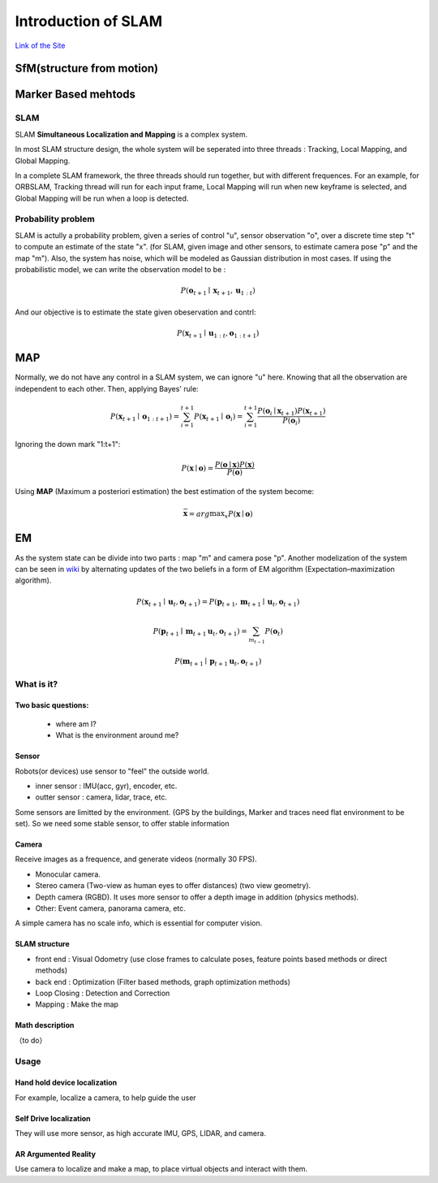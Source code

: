 Introduction of SLAM
===================================

`Link of the Site <https://vio.readthedocs.io/en/latest/index.html>`_


SfM(structure from motion)
~~~~~~~~~~~~~~~~~~~~~~~~~


Marker Based mehtods
~~~~~~~~~~~~~~~~~~~~

SLAM
-----------------------------

SLAM **Simultaneous Localization and Mapping** is a complex system.

In most SLAM structure design, the whole system will be seperated into three threads : Tracking, Local Mapping, and Global Mapping.

.. image:: images/pipeline.png
   :align: center

In a complete SLAM framework, the three threads should run together, but with different frequences.
For an example, for ORBSLAM, Tracking thread will run for each input frame, Local Mapping will run when new keyframe is selected, and Global Mapping will be run when a loop is detected.

.. image:: images/Slam.png
   :scale: 100 %
   :alt: image import test
   :align: center

Probability problem
--------------------------
SLAM is actully a probability problem, given a series of control "u", sensor observation "o", over a discrete time step "t" to compute an estimate of the state "x". (for SLAM, given image and other sensors, to estimate camera pose "p" and the map "m"). 
Also, the system has noise, which will be modeled as Gaussian distribution in most cases. If using the probabilistic model, we can write the observation model to be :

.. math::
    P(\mathbf{o}_{t+1} \mid \mathbf{x}_{t+1}, \mathbf{u}_{1:t})  

And our objective is to estimate the state given obeservation and contrl:

.. math::
    P( \mathbf{x}_{t+1} \mid \mathbf{u}_{1:t} , \mathbf{o}_{1:t+1} )

MAP
~~~~~~~~~~~~~~~~

Normally, we do not have any control in a SLAM system, we can ignore "u" here. Knowing that all the observation are independent to each other. Then, applying Bayes' rule:

.. math::
    P( \mathbf{x}_{t+1} \mid \mathbf{o}_{1:t+1} ) = 
    \sum_{i=1}^{t+1} P( \mathbf{x}_{t+1} \mid \mathbf{o}_{i} ) =
    \sum_{i=1}^{t+1}\frac{P(\mathbf{o}_{i} \mid  \mathbf{x}_{t+1} ) P(\mathbf{x}_{t+1}) }{P(\mathbf{o}_{i})}

Ignoring the down mark "1:t+1":

.. math::
    P( \mathbf{x} \mid \mathbf{o} ) = \frac{P(\mathbf{o} \mid  \mathbf{x} ) P(\mathbf{x}) }{P(\mathbf{o})}

Using **MAP** (Maximum a posteriori estimation) the best estimation of the system become:

.. math::
    \bar{\mathbf{x}} = arg \max _{x}  P( \mathbf{x} \mid \mathbf{o} ) 

EM
~~~~~~~~~~~~~~~~~~~~
As the system state can be divide into two parts : map "m" and camera pose "p". 
Another modelization of the system can be seen in `wiki <https://en.wikipedia.org/wiki/Simultaneous_localization_and_mapping#Problem_definition>`_ by alternating updates of the two beliefs in a form of EM algorithm (Expectation–maximization algorithm).

.. math::
    P( \mathbf{x}_{t+1} \mid \mathbf{u}_{t} , \mathbf{o}_{t+1} ) = P( \mathbf{p}_{t+1}, \mathbf{m}_{t+1} \mid \mathbf{u}_{t} , \mathbf{o}_{t+1} )

.. math::
    P(\mathbf{p}_{t+1} \mid \mathbf{m}_{t+1} \mathbf{u}_{t} , \mathbf{o}_{t+1} ) = \sum_{m_{t-1}} P(\mathbf{o}_{t})
    
.. math::
    P(\mathbf{m}_{t+1} \mid \mathbf{p}_{t+1} \mathbf{u}_{t} , \mathbf{o}_{t+1} )



What is it?
------------------

Two basic questions:
>>>>>>>>>>>>>>>>>>>>>>>>>>>>>
 * where am I?
 * What is the environment around me?

Sensor
>>>>>>>>>>>>>>>>>>>>>>>>>>>
.. image:: images/sensors.PNG
   :scale: 80 %
   :align: center
Robots(or devices) use sensor to "feel" the outside world.

* inner sensor : IMU(acc, gyr), encoder, etc.
* outter sensor : camera, lidar, trace, etc.

Some sensors are limitted by the environment. (GPS by the buildings, Marker and traces need flat environment to be set).
So we need some stable sensor, to offer stable information

Camera
>>>>>>>>>>>>>>>>>>>>>>>
Receive images as a frequence, and generate videos (normally 30 FPS).

* Monocular camera.
* Stereo camera (Two-view as human eyes to offer distances) (two view geometry).
* Depth camera (RGBD). It uses more sensor to offer a depth image in addition (physics methods).
* Other: Event camera, panorama camera, etc.

A simple camera has no scale info, which is essential for computer vision.


SLAM structure
>>>>>>>>>>>>>>>>>>>>>
* front end : Visual Odometry (use close frames to calculate poses, feature points based methods or direct methods)
* back end : Optimization (Filter based methods, graph optimization methods)
* Loop Closing : Detection and Correction
* Mapping : Make the map

Math description
>>>>>>>>>>>>>>>>>>>>

（to do）


Usage
---------


Hand hold device localization 
>>>>>>>>>>>>>>>>>>>>>>>>>
For example, localize a camera, to help guide the user


Self Drive localization 
>>>>>>>>>>>>>>>>>>>>>>>>>>
They will use more sensor, as high accurate IMU, GPS, LIDAR, and camera.


AR Argumented Reality
>>>>>>>>>>>>>>>>>>>>>>>>>>>>
Use camera to localize and make a map, to place virtual objects and interact with them.

